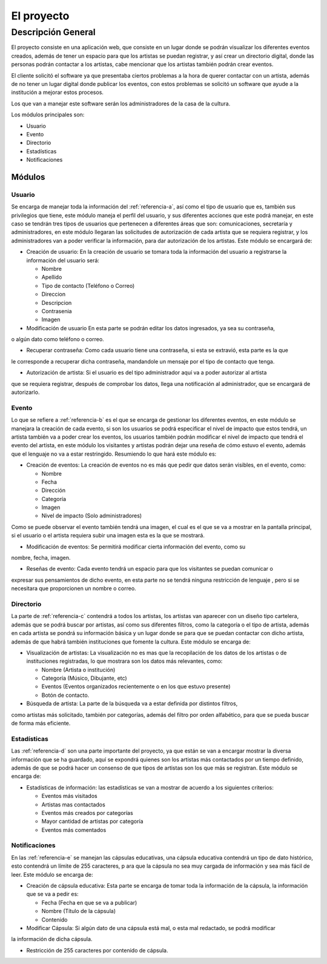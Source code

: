 El proyecto
===========

Descripción General
-------------------

El proyecto consiste en una aplicación web, que consiste en un lugar donde
se podrán visualizar los diferentes eventos creados, además de tener un espacio para que los
artistas se puedan registrar, y así crear un directorio digital, donde las personas podrán
contactar a los artistas, cabe mencionar que los artistas también podrán crear eventos.

El cliente solicitó el software ya que presentaba ciertos problemas a la hora de
querer contactar con un artista, además de no tener un lugar digital donde publicar
los eventos, con estos problemas se solicitó un software que ayude a la institución
a mejorar estos procesos.

Los que van a manejar este software serán los administradores de la casa de la cultura.


Los módulos principales son:

* Usuario
* Evento
* Directorio
* Estadísticas
* Notificaciones


Módulos
^^^^^^^




Usuario
++++++++
Se encarga de manejar toda la información del :ref:`referencia-a`, así como el tipo de usuario que es,
también sus privilegios que tiene, este módulo maneja el perfil del usuario,
y sus diferentes acciones que este podrá manejar,
en este caso se tendrán tres tipos de usuarios que pertenecen a diferentes
áreas que son: comunicaciones, secretaría y administradores,
en este módulo llegaran las solicitudes de autorización de cada artista que se requiera registrar,
y los administradores van a poder verificar la información, para dar autorización de los artistas.
Este módulo se encargará de:

- Creación de usuario: En la creación de usuario se tomara toda la información del usuario a registrarse
  la información del usuario será:

  + Nombre
  + Apellido
  + Tipo de contacto (Teléfono o Correo)
  + Direccion
  + Descripcion
  + Contrasenia
  + Imagen

- Modificación de usuario En esta parte se podrán editar los datos ingresados, ya sea su contraseña,
o algún dato como teléfono o correo.

- Recuperar contraseña: Como cada usuario tiene una contraseña, si esta se extravió, esta parte es la que
le corresponde a recuperar dicha contraseña, mandandole un mensaje por el tipo de contacto que tenga.

- Autorización de artista: Si el usuario es del tipo administrador aquí va a poder autorizar al artista
que se requiera registrar, después de comprobar los datos, llega una notificación al administrador, que se
encargará de autorizarlo.

Evento
+++++++
Lo que se refiere a :ref:`referencia-b` es el que se encarga de gestionar los diferentes eventos,
en este módulo se manejara la creación de cada evento,
si son los usuarios se podrá especificar el nivel de impacto que estos tendrá,
un artista también va a poder crear los eventos,
los usuarios también podrán modificar el nivel de impacto que tendrá el evento del artista,
en este módulo los visitantes y artistas podrán dejar una reseña de cómo estuvo el evento,
además que el lenguaje no va a estar restringido.
Resumiendo lo que hará este módulo es:

- Creación de eventos: La creación de eventos no es más que pedir que datos serán visibles,
  en el evento, como:

  + Nombre
  + Fecha
  + Dirección
  + Categoría
  + Imagen
  + Nivel de impacto (Solo administradores)

Como se puede observar el evento también tendrá una imagen, el cual es el que se va a mostrar
en la pantalla principal, si el usuario o el artista requiera subir una imagen esta es la que se
mostrará.

- Modificación de eventos: Se permitirá modificar cierta información del evento, como su
nombre, fecha, imagen.

- Reseñas de evento: Cada evento tendrá un espacio para que los visitantes se puedan comunicar o
expresar sus pensamientos de dicho evento, en esta parte no se tendrá ninguna restricción de lenguaje
, pero si se necesitara que proporcionen un nombre o correo.


Directorio
+++++++++++
La parte de :ref:`referencia-c` contendrá a todos los artistas,
los artistas van aparecer con un diseño tipo cartelera,
además que se podrá buscar por artistas,
así como sus diferentes filtros,
como la categoría o el tipo de artista,
además en cada artista se pondrá su información básica y
un lugar donde se para que se puedan contactar con dicho artista,
además de que habrá también instituciones que fomente la cultura.
Este módulo se encarga de:

- Visualización de artistas: La visualización no es mas que la recopilación de los datos
  de los artistas o de instituciones registradas, lo que mostrara son los datos más relevantes,
  como:

  + Nombre  (Artista o institución)
  + Categoría (Músico, Dibujante, etc)
  + Eventos (Eventos organizados recientemente o en los que estuvo presente)
  + Botón de contacto.

- Búsqueda de artista: La parte de la búsqueda va a estar definida por distintos filtros,
como artistas más solicitado, también por categorías, además del filtro por orden alfabético,
para que se pueda buscar de forma más eficiente.

Estadísticas
+++++++++++++
Las :ref:`referencia-d` son una parte importante del proyecto, ya que
están se van a encargar mostrar la diversa información que se ha guardado,
aquí se expondrá quienes son los artistas más contactados por un tiempo definido,
además de que se podrá hacer un consenso de que tipos de artistas son los que más se registran.
Este módulo se encarga de:

- Estadísticas de información: las estadísticas se van a mostrar de acuerdo a los
  siguientes criterios:

  + Eventos más visitados
  + Artistas mas contactados
  + Eventos más creados por categorías
  + Mayor cantidad de artistas por categoría
  + Eventos más comentados

Notificaciones
+++++++++++++++
En las :ref:`referencia-e` se manejan las cápsulas educativas,
una cápsula educativa contendrá un tipo de dato histórico,
esto contendrá un límite de 255 caracteres, p
ara que la cápsula no sea muy cargada de información y sea más fácil de leer.
Este módulo se encarga de:

- Creación de cápsula educativa: Esta parte se encarga de tomar toda la información de la
  cápsula, la información que se va a pedir es:

  + Fecha (Fecha en que se va a publicar)
  + Nombre (Título de la cápsula)
  + Contenido

- Modificar Cápsula: Si algún dato de una cápsula está mal, o esta mal redactado, se podrá modificar
la información de dicha cápsula.

- Restricción de 255 caracteres por contenido de cápsula.
